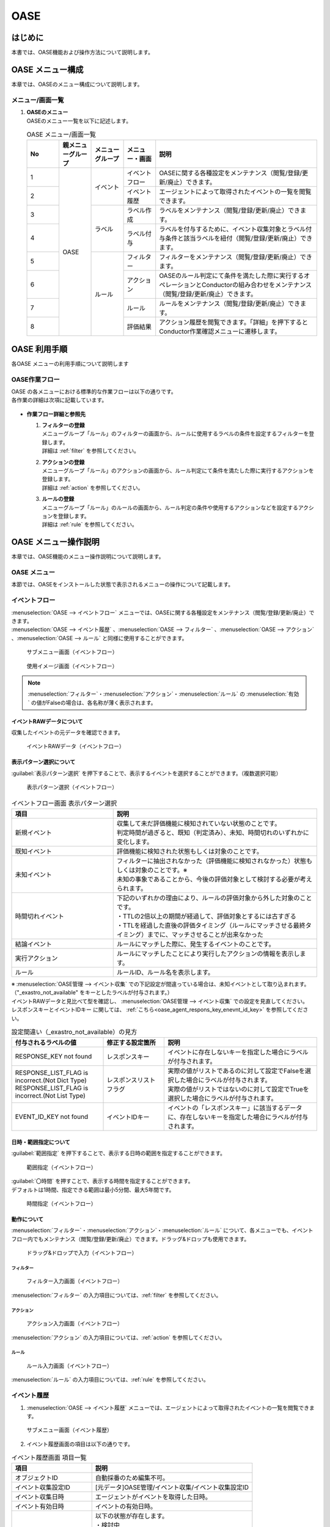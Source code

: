 ====
OASE
====

はじめに
=========

| 本書では、OASE機能および操作方法について説明します。

OASE メニュー構成
=================

| 本章では、OASEのメニュー構成について説明します。

メニュー/画面一覧
-----------------

#. | **OASEのメニュー**
   | OASEのメニュー一覧を以下に記述します。

   .. table::  OASE メニュー/画面一覧
      :widths: 1 1 1 1 5
      :align: left

      +-------+--------------+--------------+--------------+-----------------------------------------+
      | **N\  | **親メニュー\| **メニュー\  | **メニュー\  | **説明**                                |
      | o**   | グループ**   | グループ**   | ・画面**     |                                         |
      +=======+==============+==============+==============+=========================================+
      | 1     | OASE         | イベント     | イベント\    | OASEに関する各種設定をメンテナンス\     |
      |       |              |              | フロー       | （閲覧/登録/更新/廃止）できます。       |
      +-------+              +              +--------------+-----------------------------------------+
      | 2     |              |              | イベント\    | エージェントによって取得された\         |
      |       |              |              | 履歴         | イベントの一覧を閲覧できます。          |
      +-------+              +--------------+--------------+-----------------------------------------+
      | 3     |              | ラベル       | ラベル作成   | ラベルをメンテナンス\                   |
      |       |              |              |              | （閲覧/登録/更新/廃止）できます。       |
      +-------+              +              +--------------+-----------------------------------------+
      | 4     |              |              | ラベル付与   | ラベルを付与するために、イベント\       |
      |       |              |              |              | 収集対象とラベル付与条件と該当ラベルを\ |
      |       |              |              |              | 紐付（閲覧/登録/更新/廃止）できます。   |
      +-------+              +--------------+--------------+-----------------------------------------+
      | 5     |              | ルール       | フィルター   | フィルターをメンテナンス\               |
      |       |              |              |              | （閲覧/登録/更新/廃止）できます。       |
      |       |              |              |              |                                         |
      +-------+              +              +--------------+-----------------------------------------+
      | 6     |              |              | アクション   | OASEのルール判定にて条件を満たした際に\ |
      |       |              |              |              | 実行するオペレーションとConductorの\    |
      |       |              |              |              | 組み合わせをメンテナンス\               |
      |       |              |              |              | （閲覧/登録/更新/廃止）できます。       |
      +-------+              +              +--------------+-----------------------------------------+
      | 7     |              |              | ルール       | ルールをメンテナンス\                   |
      |       |              |              |              | （閲覧/登録/更新/廃止）できます。       |
      +-------+              +              +--------------+-----------------------------------------+
      | 8     |              |              | 評価結果     | アクション履歴を閲覧できます。\         |
      |       |              |              |              | 「詳細」を押下すると\                   |
      |       |              |              |              | Conductor作業確認メニューに遷移します。 |
      +-------+--------------+--------------+--------------+-----------------------------------------+


OASE 利用手順
=============

| 各OASE メニューの利用手順について説明します

OASE作業フロー
-----------------------

| OASE の各メニューにおける標準的な作業フローは以下の通りです。
| 各作業の詳細は次項に記載しています。

.. figure:: /images/ja/oase/oase/oase_rule_process_v2-3.png
   :width: 700px
   :alt: OASE作業フロー

-  **作業フロー詳細と参照先**

   #. | **フィルターの登録**
      | メニューグループ「ルール」のフィルターの画面から、ルールに使用するラベルの条件を設定するフィルターを登録します。
      | 詳細は :ref:`filter` を参照してください。

   #. | **アクションの登録**
      | メニューグループ「ルール」のアクションの画面から、ルール判定にて条件を満たした際に実行するアクションを登録します。
      | 詳細は :ref:`action` を参照してください。

   #. | **ルールの登録**
      | メニューグループ「ルール」のルールの画面から、ルール判定の条件や使用するアクションなどを設定するアクションを登録します。
      | 詳細は :ref:`rule` を参照してください。


OASE メニュー操作説明
============================

| 本章では、OASE機能のメニュー操作説明について説明します。

OASE メニュー
-------------------

| 本節では、OASEをインストールした状態で表示されるメニューの操作について記載します。

.. _event_flow:

イベントフロー
--------------

| :menuselection:`OASE --> イベントフロー` メニューでは、OASEに関する各種設定をメンテナンス（閲覧/登録/更新/廃止）できます。

| :menuselection:`OASE --> イベント履歴` 、:menuselection:`OASE --> フィルター` 、:menuselection:`OASE --> アクション` 、:menuselection:`OASE --> ルール` と同様に使用することができます。

.. figure:: /images/ja/oase/oase/event_flow_menu.png
   :width: 800px
   :alt: サブメニュー画面（イベントフロー）

   サブメニュー画面（イベントフロー）

.. figure:: /images/ja/oase/oase/event_flow_screen_v2-4.png
   :width: 800px
   :alt: 使用イメージ画面（イベントフロー）

   使用イメージ画面（イベントフロー）

.. note::
   | :menuselection:`フィルター`・:menuselection:`アクション`・:menuselection:`ルール` の :menuselection:`有効` の値がFalseの場合は、各名称が薄く表示されます。

イベントRAWデータについて
^^^^^^^^^^^^^^^^^^^^^^^^^
| 収集したイベントの元データを確認できます。

.. figure:: /images/ja/oase/oase/event_flow_event_raw_data.png
   :width: 800px
   :alt: イベントRAWデータ（イベントフロー）

   イベントRAWデータ（イベントフロー）

表示パターン選択について
^^^^^^^^^^^^^^^^^^^^^^^^^

| :guilabel:`表示パターン選択` を押下することで、表示するイベントを選択することができます。（複数選択可能）

.. figure:: /images/ja/oase/oase/event_flow_display_pattern_v2-4.png
   :width: 200px
   :alt: 表示パターン選択（イベントフロー）

   表示パターン選択（イベントフロー）

.. list-table:: イベントフロー画面 表示パターン選択
   :widths: 50 100
   :header-rows: 1
   :align: left

   * - 項目
     - 説明
   * - 新規イベント
     - | 収集して未だ評価機能に検知されていない状態のことです。
       | 判定時間が過ぎると、既知（判定済み）、未知、時間切れのいずれかに変化します。
   * - 既知イベント
     - 評価機能に検知された状態もしくは対象のことです。
   * - 未知イベント
     - | フィルターに抽出されなかった（評価機能に検知されなかった）状態もしくは対象のことです。※
       | 未知の事象であることから、今後の評価対象として検討する必要が考えられます。
   * - 時間切れイベント
     - | 下記のいずれかの理由により、ルールの評価対象から外した対象のことです。
       | ・TTLの2倍以上の期間が経過して、評価対象とするには古すぎる
       | ・TTLを経過した直後の評価タイミング（ルールにマッチさせる最終タイミング）までに、マッチさせることが出来なかった
   * - 結論イベント
     - ルールにマッチした際に、発生するイベントのことです。
   * - 実行アクション
     - ルールにマッチしたことにより実行したアクションの情報を表示します。
   * - ルール
     - ルールID、ルール名を表示します。


| ※  :menuselection:`OASE管理 --> イベント収集` での下記設定が間違っている場合は、未知イベントとして取り込まれます。
| （"_exastro_not_available" をキーとしたラベルが付与されます。）
| イベントRAWデータと見比べて型を確認し、 :menuselection:`OASE管理 --> イベント収集` での設定を見直してください。
| レスポンスキーとイベントIDキー に関しては、 :ref:`こちら<oase_agent_respons_key_enevnt_id_key>` を参照してください。

.. list-table:: 設定間違い（_exastro_not_available）の見方
 :widths: 3 2 5
 :header-rows: 1
 :align: left

 * - 付与されるラベルの値
   - 修正する設定箇所
   - 説明
 * - RESPONSE_KEY not found
   - レスポンスキー
   - イベントに存在しないキーを指定した場合にラベルが付与されます。
 * - | RESPONSE_LIST_FLAG is incorrect.(Not Dict Type)
     | RESPONSE_LIST_FLAG is incorrect.(Not List Type)
   - レスポンスリストフラグ
   - | 実際の値がリストであるのに対して設定でFalseを選択した場合にラベルが付与されます。
     | 実際の値がリストではないのに対して設定でTrueを選択した場合にラベルが付与されます。
 * - EVENT_ID_KEY not found
   - イベントIDキー
   - イベントの「レスポンスキー」に該当するデータに、存在しないキーを指定した場合にラベルが付与されます。


日時・範囲指定について
^^^^^^^^^^^^^^^^^^^^^^

| :guilabel:`範囲指定` を押下することで、表示する日時の範囲を指定することができます。

.. figure:: /images/ja/oase/oase/event_flow_time.png
   :width: 800px
   :alt: 範囲指定（イベントフロー）

   範囲指定（イベントフロー）

| :guilabel:`〇時間` を押すことで、表示する時間を指定することができます。
| デフォルトは1時間、指定できる範囲は最小5分間、最大5年間です。

.. figure:: /images/ja/oase/oase/event_flow_time_select.png
   :width: 100px
   :alt: 時間指定（イベントフロー）

   時間指定（イベントフロー）

動作について
^^^^^^^^^^^^^

| :menuselection:`フィルター`・:menuselection:`アクション`・:menuselection:`ルール` について、各メニューでも、イベントフロー内でもメンテナンス（閲覧/登録/更新/廃止）できます。ドラッグ&ドロップも使用できます。

.. figure:: /images/ja/oase/oase/event_flow_drag_drop_v2-4.gif
   :width: 800px
   :alt: ドラッグ&ドロップで入力（イベントフロー）

   ドラッグ&ドロップで入力（イベントフロー）

フィルター
**********

.. figure:: /images/ja/oase/oase/event_flow_filter_v2-4.png
   :width: 800px
   :alt: フィルター入力画面（イベントフロー）

   フィルター入力画面（イベントフロー）

| :menuselection:`フィルター` の入力項目については、:ref:`filter` を参照してください。

アクション
**********

.. figure:: /images/ja/oase/oase/event_flow_action_v2-4.png
   :width: 800px
   :alt: アクション入力画面（イベントフロー）

   アクション入力画面（イベントフロー）

| :menuselection:`アクション` の入力項目については、:ref:`action` を参照してください。

ルール
*******

.. figure:: /images/ja/oase/oase/event_flow_rule_v2-4.png
   :width: 800px
   :alt: ルール入力画面（イベントフロー）

   ルール入力画面（イベントフロー）

| :menuselection:`ルール` の入力項目については、:ref:`rule` を参照してください。

.. _event_history:

イベント履歴
------------

1. | :menuselection:`OASE --> イベント履歴` メニューでは、エージェントによって取得されたイベントの一覧を閲覧できます。

.. figure:: /images/ja/oase/oase/event_history_menu.png
   :width: 800px
   :alt: サブメニュー画面（イベント履歴）

   サブメニュー画面（イベント履歴）

2. | イベント履歴画面の項目は以下の通りです。

.. list-table:: イベント履歴画面 項目一覧
   :widths: 50 100
   :header-rows: 1
   :align: left

   * - 項目
     - 説明
   * - オブジェクトID
     - 自動採番のため編集不可。
   * - イベント収集設定ID
     - [元データ]OASE管理/イベント収集/イベント収集設定ID
   * - イベント収集日時
     - エージェントがイベントを取得した日時。
   * - イベント有効日時
     - イベントの有効日時。
   * - イベント状態
     - | 以下の状態が存在します。
       | ・検討中
       | ・未知
       | ・判定済み
       | ・時間切れ
   * - イベント種別
     - | 以下の状態が存在します。
       | ・イベント
       | ・結論イベント
   * - ラベル
     - 付与されたラベル情報。
   * - 評価ルール名
     - | [元データ]
       | OASE/ルール/ルールラベル名
   * - 利用イベント
     - 評価に利用されたイベント。

| 検索方法に関しては、 :ref:`event_history_search_method` を参照してください。

.. _label_creation:

ラベル作成
-----------

1. | :menuselection:`OASE --> ラベル作成` メニューでは、ラベルをメンテナンス（閲覧/登録/更新/廃止）できます。

.. figure:: /images/ja/oase/oase/label_creation_menu.png
   :width: 800px
   :alt: サブメニュー画面（ラベル作成）

   サブメニュー画面（ラベル作成）

2. | ラベル作成画面の入力項目は以下の通りです。

.. list-table:: ラベル作成画面 入力項目一覧
   :widths: 50 100 30 30 30
   :header-rows: 1
   :align: left

   * - 項目
     - 説明
     - 入力必須
     - 入力方法
     - 制約事項 
   * - ラベルキー
     - | ラベルキーを半角英数字と利用可能な記号(_-)で入力できます。
       | 先頭に記号を使うことはできません。
     - 〇
     - 手動入力
     - 最大長255バイト
   * - カラーコード
     - | 設定するとイベントフロー画面で色がつきます。
       | 設定しないとデフォルトで色がつきます。
     - ー
     - 手動入力
     - 最大長40バイト
   * - 備考
     - 自由記述欄。レコードの廃止・復活時にも記載可能。
     - ー
     - 手動入力
     - 最大長4000バイト

.. _labeling:

ラベル付与
-----------

1. | :menuselection:`OASE --> ラベル付与`  では、ラベルを付与するために、イベント収集対象とラベル付与条件と該当ラベルを紐付（閲覧/登録/更新/廃止）できます。

.. figure:: /images/ja/oase/oase/labeling_menu.png
   :width: 800px
   :alt: サブメニュー画面（ラベル付与）

   サブメニュー画面（ラベル付与）

2. | ラベル付与画面の入力項目は以下の通りです。

   .. table:: ラベル付与画面 入力項目一覧
      :widths: 1 1 7 1 1 2
      :align: left

      +-----------------------------------+---------------------------------------------------------+--------------+--------------+-----------------+
      | **項目**                          | **説明**                                                | **入力必須** | **入力方法** | **制約事項**    |
      +===================================+=========================================================+==============+==============+=================+
      | ラベリング設定名                  | 任意のラベリング設定名を入力します。                    | 〇           | 自動入力     | 最大長255バイト |
      +-----------------------------------+---------------------------------------------------------+--------------+--------------+-----------------+
      | イベント収集設定名                | イベント収集で登録したイベント収集設定名が表示されます。| 〇           | リスト選択   | ー              |
      +-----------------+-----------------+---------------------------------------------------------+--------------+--------------+-----------------+
      |                 | キー            | 検索条件となる、イベントのプロパティのキーをJSONの\     | ー           | 手動入力     | 最大長255バイト |
      |                 |                 | クエリ言語（JMESPath）で指定します。                    |              |              | ※1              |
      |                 |                 |                                                         |              |              |                 |
      |                 |                 | 半角英数字と記号(!#%&()*+,-.;<=>?@[]^_{|}~)\            |              |              |                 |
      |                 |                 | を使用できます。                                        |              |              |                 |
      |                 |                 |                                                         |              |              |                 |
      |                 |                 | 下記キーも入力可能です。                                |              |              |                 |
      |                 |                 |                                                         |              |              |                 |
      |                 |                 | ・_exastro_event_collection_settings_id                 |              |              |                 |
      |                 |                 |                                                         |              |              |                 |
      |                 |                 | ・_exastro_fetched_time                                 |              |              |                 |
      |                 |                 |                                                         |              |              |                 |
      |                 |                 | ・_exastro_end_time                                     |              |              |                 |
      |                 +-----------------+---------------------------------------------------------+--------------+--------------+-----------------+
      |                 | 値のデータ型    | 値のデータ型を選択します。                              | ー           | リスト選択   | ※1, ※2          |
      |                 |                 |                                                         |              |              |                 |
      |                 |                 | ・真偽値、オブジェクト、配列、空判定：                  |              |              |                 |
      |                 |                 |                                                         |              |              |                 |
      |                 |                 | 比較方法が[==,≠]の場合に、いずれかを指定してください。  |              |              |                 |
      |                 |                 |                                                         |              |              |                 |
      |                 |                 | ・その他：                                              |              |              |                 |
      |                 |                 |                                                         |              |              |                 |
      |                 |                 | 比較方法が[RegExp, RegExp(DOTALL), RegExp(MULTILINE)]\  |              |              |                 |
      |                 |                 | の場合は指定してください。                              |              |              |                 |
      |                 +-----------------+---------------------------------------------------------+--------------+--------------+-----------------+
      |                 | 比較方法        | 比較方法を選択します。                                  | ー           | リスト選択   | ※1              |
      |                 |                 |                                                         |              |              |                 |
      |                 |                 | ・<, <=, >, >=：                                        |              |              |                 |
      |                 |                 |                                                         |              |              |                 |
      |                 |                 | 値のデータ型が、[文字列、整数、小数]の場合のみ選択\     |              |              |                 |
      |                 |                 | 可能です。                                              |              |              |                 |
      |                 |                 |                                                         |              |              |                 |
      |                 |                 | ・RegExp, RegExp(DOTALL), RegExp(MULTILINE)※3：         |              |              |                 |
      |                 |                 |                                                         |              |              |                 |
      |                 |                 | 値のデータ型が、[その他]の場合のみ選択可能です。        |              |              |                 |
      |                 +-----------------+---------------------------------------------------------+--------------+--------------+-----------------+
      |                 | 比較する値      | 比較する値を入力します。                                | ー           | 手動入力     | 最大長4000バイト|
      |                 |                 |                                                         |              |              | ※1              |
      |                 |                 | ・値のデータ型で[真偽値]を選択した場合：                |              |              |                 |
      |                 |                 |                                                         |              |              |                 |
      |                 |                 | trueかfalse（大文字が含まれていても可能）を入力します。 |              |              |                 |
      |                 |                 |                                                         |              |              |                 |
      |                 |                 | ・値のデータ型で[オブジェクト]を選択した場合：          |              |              |                 |
      |                 |                 |                                                         |              |              |                 |
      |                 |                 | {}で囲みます。                                          |              |              |                 |
      |                 |                 |                                                         |              |              |                 |
      |                 |                 | ・値のデータ型で[配列]を選択した場合：                  |              |              |                 |
      |                 |                 |                                                         |              |              |                 |
      |                 |                 | []で囲みます。                                          |              |              |                 |
      +-----------------+-----------------+---------------------------------------------------------+--------------+--------------+-----------------+
      | ラベル          | キー            | 下記キーとラベル作成で登録したラベルキーが\             | 〇           | リスト選択   | ※1              |
      |                 |                 | 選択できます。                                          |              |              |                 |
      |                 |                 |                                                         |              |              |                 |
      |                 |                 | ・_exastro_host                                         |              |              |                 |
      |                 +-----------------+---------------------------------------------------------+--------------+--------------+-----------------+
      |                 | 値              | ラベル付与したい値を入力します。                        | ー           | 手動入力     | 最大長255バイト |
      |                 |                 |                                                         |              |              | ※1              |
      |                 |                 | 正規表現で使用したい場合は、以下のように入力して\       |              |              |                 |
      |                 |                 | ください。                                              |              |              |                 |
      |                 |                 |                                                         |              |              |                 |
      |                 |                 | ①正規表現を使って（「比較する値」による）検索を行い、\  |              |              |                 |
      |                 |                 | 任意の値をラベルにつけたい                              |              |              |                 |
      |                 |                 |                                                         |              |              |                 |
      |                 |                 | 任意の値を入力してください。                            |              |              |                 |
      |                 |                 |                                                         |              |              |                 |
      |                 |                 | ②正規表現を使って（「比較する値」による）検索を行い、\  |              |              |                 |
      |                 |                 | そのマッチした結果を、ラベルの値としてそのまま\         |              |              |                 |
      |                 |                 | 利用したい場合                                          |              |              |                 |
      |                 |                 |                                                         |              |              |                 |
      |                 |                 | 値を空欄にしてください。                                |              |              |                 |
      |                 |                 |                                                         |              |              |                 |
      |                 |                 | ③②のマッチした結果に対して、正規表現置換を行いたい\     |              |              |                 |
      |                 |                 | 場合                                                    |              |              |                 |
      |                 |                 |                                                         |              |              |                 |
      |                 |                 | 検索結果のキャプチャグループの値を使いたい場合などを\   |              |              |                 |
      |                 |                 | 想定しています                                          |              |              |                 |
      |                 |                 |                                                         |              |              |                 |
      |                 |                 | ex.                                                     |              |              |                 |
      |                 |                 |                                                         |              |              |                 |
      |                 |                 | ・キャプチャグループの1個目をラベルの値にしたい場合     |              |              |                 |
      |                 |                 |                                                         |              |              |                 |
      |                 |                 | 　→ \\1                                                 |              |              |                 |
      |                 |                 |                                                         |              |              |                 |
      |                 |                 | ・キャプチャグループの1個目 + 任意の値（.com）をラベル\ |              |              |                 |
      |                 |                 | の値にしたい場合                                        |              |              |                 |
      |                 |                 |                                                         |              |              |                 |
      |                 |                 | 　→ \\1.com                                             |              |              |                 |
      +-----------------+-----------------+---------------------------------------------------------+--------------+--------------+-----------------+
      | 備考                              | 自由記述欄です。                                        | ー           | 手動入力     | 最大長4000バイト|
      +-----------------------------------+---------------------------------------------------------+--------------+--------------+-----------------+

| ※1 ラベル付与における各ユースケースについて、必須項目は以下の通りです。

.. table:: ラベル付与におけるユースケースについて
 :widths: 9 1 2 3 1 1 2
 :align: left

 +-------------------------------------------------+-----------------------------------------------------------------------+----------------------------+
 | **ユースケース**                                | **検索条件**                                                          | **ラベル**                 |
 |                                                 +----------------+------------------+------------------+----------------+-------------+--------------+
 |                                                 | **キー**       | **値のデータ型** | **比較方法**     | **比較する値** | **キー**    | **値**       | 
 +=================================================+================+==================+==================+================+=============+==============+
 | 検索条件にマッチした際に、ラベルを付与したい    | 〇             | 〇               | 〇               | 〇             | 〇          | 〇           |
 +-------------------------------------------------+----------------+------------------+------------------+----------------+-------------+--------------+
 | 検索条件にマッチした際に、マッチした値を\       | 〇             | 〇               | 〇               | 〇             | 〇          | ー           |
 | そのままラベルの値として使用したい              |                |                  |                  |                |             |              |
 +-------------------------------------------------+----------------+------------------+------------------+----------------+-------------+--------------+
 | 検索条件のキーがマッチした際に、ラベル\         | 〇             | ー               | ー               | ー             | 〇          | 〇,ー        |
 | を付与したい                                    |                |                  |                  |                |             |              |
 +-------------------------------------------------+----------------+------------------+------------------+----------------+-------------+--------------+
 | 検索条件の値がFalseの値（空文字、[]、{}、0、\   |  〇            | ー               | ==（一致）,      | ー             | 〇          | == → 〇,ー   |
 | False）でマッチした際に、ラベルを付与したい     |                |                  |                  |                |             |              |
 |                                                 |                |                  | ≠（不一致）のみ  |                |             | ≠ → 〇 のみ  |
 +-------------------------------------------------+----------------+------------------+------------------+----------------+-------------+--------------+
 | 検索条件に正規表現を使用したい                  | 〇             | その他 のみ      | RegExp,          | 〇             | 〇          | 〇,ー        |
 |                                                 |                |                  |                  |                |             |              |
 |                                                 |                |                  | RegExp\          |                |             |              |
 |                                                 |                |                  | (DOTALL),        |                |             |              |
 |                                                 |                |                  |                  |                |             |              |
 |                                                 |                |                  | RegExp\          |                |             |              |
 |                                                 |                |                  | (MULTILINE)\     |                |             |              |
 |                                                 |                |                  | のみ             |                |             |              |
 +-------------------------------------------------+----------------+------------------+------------------+----------------+-------------+--------------+
 | 全てのイベントにラベルを付与したい              | ー             | ー               | ー               | ー             | 〇          | 〇           |
 +-------------------------------------------------+----------------+------------------+------------------+----------------+-------------+--------------+
 
| 具体的な設定例に関しては、 :ref:`labeling_sample` を参照してください。

| ※2 値の各データ型の説明は以下の通りです。

.. list-table:: ラベル付与における値のデータ型について
   :widths: 1 2 3
   :header-rows: 1
   :align: left

   * - 値のデータ型
     - 比較方法
     - 比較する値
   * - 文字列
     - | RegExp、RegExp(DOTALL)、
       | RegExp(MULTILINE)以外可能
     - | ー
       | 例　sample
   * - 整数
     - | RegExp、RegExp(DOTALL)、
       | RegExp(MULTILINE)以外可能
     - | ー
       | 例　10
   * - 小数
     - | RegExp、RegExp(DOTALL)、
       | RegExp(MULTILINE)以外可能
     - | ー
       | 例　1.1
   * - 真偽値
     - ==（一致）, ≠不一致）のみ
     - true, falseのみ（大文字が含まれていても可能）
   * - オブジェクト
     - ==（一致）, ≠不一致）のみ
     - | {}で囲みます。
       | 例　{Key: Value}
   * - 配列
     - ==（一致）, ≠不一致）のみ
     - | []で囲みます。
       | 例　[aa, bb, cc]
   * - 空判定
     - ==（一致）, ≠不一致）のみ
     - | 空文字、[]、{}、0、Falseのみ
       | 例　""
   * - その他
     - | RegExp、RegExp(DOTALL)、
       | RegExp(MULTILINE)のみ
     - ー

| ※3 ラベル付与における正規表現に関しては、以下の通りです。

.. table:: ラベル付与における正規表現の種類について
 :widths: 1 3
 :align: left

 +-----------------------+------------------------------------------------------------------+
 | **比較方法**          | **説明**                                                         |
 +=======================+==================================================================+
 | RegExp                | オプションなしで正規表現を行います。                             |
 +-----------------------+------------------------------------------------------------------+
 | RegExp(DOTALL)        | 「.」を改行を含む全ての文字にマッチさせることができます。        |
 |                       |                                                                  |
 |                       | このオプションがなければ、改行を含まない全ての文字、になります。 |
 +-----------------------+------------------------------------------------------------------+
 | RegExp(MULTILINE)     | 「^」「$」が各行の先頭と末尾にマッチさせることができます。       |
 +-----------------------+------------------------------------------------------------------+

| 具体的な使用例に関しては、 :ref:`labeling_regexp_sample` を参照してください。




.. _filter:

フィルター
----------

1. | :menuselection:`OASE --> フィルター` では、フィルターをメンテナンス（閲覧/登録/更新/廃止）できます。

.. figure:: /images/ja/oase/oase/filter_create_menu_v2-4.png
   :width: 800px
   :alt: サブメニュー画面（フィルター）

   サブメニュー画面（フィルター）

2. | フィルター画面の入力項目は以下の通りです。

.. list-table::
   :widths: 50 100 30 30 30
   :header-rows: 1
   :align: left

   * - 項目
     - 説明
     - 入力必須
     - 入力方法
     - 制約事項 
   * - 有効
     - | フィルターの有効/無効を選択します。
       | True：有効
       | False：無効
     - 〇
     - リスト選択
     - ー
   * - フィルター名
     - 任意のフィルター名を入力します。
     - 〇
     - 手動入力
     - 最大長255バイト
   * - フィルター条件
     - フィルター条件を設定するウィンドウを開きます。
     - 〇
     - ー
     - ー
   * - 検索方法
     - | ラベルの検索方法を選択します。
       | ユニーク：一意のイベントの抽出しか許可しません。複数イベントがヒットした場合、ヒットしたイベントすべてを未知のイベントとして処理します。
       | キューイング：一意のイベントを抽出しますが、複数イベントがヒットした場合、一番古いイベントを使用します。ルールに複数回マッチする可能性があるため、ご注意ください。
     - 〇
     - 手動入力
     - ー
   * - 備考
     - 自由記述欄。レコードの廃止・復活時にも記載可能。
     - ー
     - 手動入力
     - 最大長4000バイト


フィルターの条件については :guilabel:`フィルター条件` 欄をクリックすることで表示されるウインドウから設定できます。

.. figure:: /images/ja/oase/oase/filter_condition_v2-4.png
   :width: 600px
   :alt: フィルター条件設定

   フィルター条件設定

3. | フィルター条件の入力項目は以下の通りです。

.. list-table::
   :widths: 50 100 30 30 30
   :header-rows: 1
   :align: left

   * - 項目
     - 説明
     - 入力必須
     - 入力方法
     - 制約事項 
   * - ラベルキー
     - | 下記キーとラベル作成で登録したラベルキーが選択できます。
       | ・_exastro_event_collection_settings_id
       | ・_exastro_fetched_time
       | ・_exastro_end_time
       | ・_exastro_type
       | ・_exastro_host
     - 〇
     - リスト選択
     - ー
   * - 条件
     - ==（一致）,≠（不一致）が選択できます。
     - 〇
     - リスト選択
     - ー
   * - 条件値
     - ラベルキーに設定する値を入力します。
     - 〇
     - 手動入力
     - 最大長4000バイト


.. _action:

アクション
----------

1. | :menuselection:`OASE --> アクション` では、アクションをメンテナンス（閲覧/登録/更新/廃止）できます。

.. figure:: /images/ja/oase/oase/action_create_menu_v2-4.png
   :width: 800px
   :alt: サブメニュー画面（アクション）

   サブメニュー画面（アクション）

2. | アクション画面の入力項目は以下の通りです。

.. list-table::
   :widths: 50 60 30 30 30
   :header-rows: 1
   :align: left

   * - 項目
     - 説明
     - 入力必須
     - 入力方法
     - 制約事項 
   * - アクション名
     - 任意のアクション名を入力します。
     - 〇
     - 手動入力
     - 最大長255バイト
   * - Conductor名称
     - | [元データ]
       | Conductor/Conductor一覧/Conductor名称
     - 〇
     - リスト選択
     - ー
   * - オペレーション名
     - | [元データ]
       | 基本コンソール/オペレーション一覧/オペレーション名
     - 〇
     - リスト選択
     - ー
   * - イベント連携（ホスト）
     - 元イベントのラベル"_exastro_host"をアクションの対象ホストとして指定するかどうかを選択します。
     - 〇
     - リスト選択
     - デフォルト値：False
   * - 指定（ホスト）
     - | アクションの対象ホストを選択します。
       | [元データ]
       | Ansible共通/機器一覧/ホスト名
     - ー
     - リスト選択
     - ー
   * - 利用パラメータシート
     - | アクションで利用するパラメータシートを選択します。
       | [元データ]
       | パラメータシート(入力用)/パラメータシート名(ja)
     - ー
     - リスト選択
     - ー
   * - 備考
     - 自由記述欄。レコードの廃止・復活時にも記載可能。
     - ー
     - 手動入力
     - 最大長4000バイト


.. tip::
   | オペレーションを指定しない場合、「ホスト」と「利用パラメータシート」を設定します。

.. _rule:

ルール
------

1. | :menuselection:`OASE --> ルール` では、ルールをメンテナンス（閲覧/登録/更新/廃止）できます。

.. figure:: /images/ja/oase/oase/rule_create_menu.png
   :width: 800px
   :alt: サブメニュー画面（ルール）

   サブメニュー画面（ルール）

2. | ルール画面の入力項目は以下の通りです。

.. list-table::
   :widths: 50 100 30 30 40
   :header-rows: 1
   :align: left

   * - 項目
     - 説明
     - 入力必須
     - 入力方法
     - 制約事項 
   * - 有効
     - | フィルターの有効/無効を選択します。
       | True：有効
       | False：無効
     - 〇
     - リスト選択
     - ー
   * - ルール名
     - 任意のルール名を入力します。
     - 〇
     - 手動入力
     - 最大長255バイト
   * - ルールラベル名
     - | どのルールから作成された結論イベントなのかを、恒久的に判別するため
       | "_exastro_rule_name"ラベルに設定する任意の名前を入力します。
     - 〇
     - 手動入力
     - | 最大長255バイト
       | ※後から変更することはできません。
   * - 優先順位
     - | 優先順位を正の整数で入力してください。
       | 数値が小さいものを優先します。
     - 〇
     - 手動入力
     - 最大長255バイト
   * - フィルターA
     - | [元データ]
       | OASE/ルール/フィルター/フィルターID
     - 〇
     - リスト選択
     - ー
   * - フィルター演算子
     - | フィルター演算子を選択します。
       | A and B：AとBの両方にマッチさせる場合
       | A or B：AかBにマッチさせる場合
       | A -> B：AのあとにBが発生しているときにマッチさせる場合
     - 〇
     - リスト選択
     - ー
   * - フィルターB
     - | [元データ]
       | OASE/ルール/フィルター/フィルターID
     - ー
     - リスト選択
     - ー
   * - 事前通知
     - 
     - ー
     - ファイル選択
     - | 最大サイズ2Mバイト
       | ※1
   * - 作業前承認待ち
     - ※今後機能追加予定です。
     - ー
     - ー
     - ー
   * - 事前通知先
     - 通知先を選択します。
     - ー
     - リスト選択
     - ー
   * - アクション名
     - | [元データ]
       | OASE/アクション/アクション名
     - ー
     - リスト選択
     - ー
   * - 事後通知
     - 
     - ー
     - ファイル選択
     - | 最大サイズ2Mバイト
       | ※1
   * - 作業後承認待ち
     - ※今後機能追加予定です。
     - ー
     - ー
     - ー
   * - 事後通知先
     - 通知先を選択します。
     - ー
     - リスト選択
     - ー
   * - アクション（元イベントのラベル継承）
     - ルールに利用した元イベントのラベルをアクションのパラメーターとして利用するかどうかを選択します。
     - ー
     - リスト選択
     - デフォルト値：True
   * - 結論イベント（元イベントのラベル継承）
     - ルールに利用した元イベントのラベルを結論イベント継承するかどうかを選択します。
     - ー
     - リスト選択
     - デフォルト値：False
   * - 結論ラベル設定
     - 結論イベント用のラベル付与を設定するウィンドウを開きます。
     - 〇
     - リスト選択
     - ー
   * - TTL
     - | TTL（Time To Live）とは、エージェントが取得したイベントが、ルールの評価対象として扱われる期間（秒）のことです。
     - 〇
     - 手動入力
     - | 最小値10（秒）
       | 最大値2147483647（秒）
       | デフォルトの値：3600（秒）
   * - 備考
     - 自由記述欄。レコードの廃止・復活時にも記載可能。
     - ー
     - 手動入力
     - 最大長4000バイト

| ※1 事前・事後通知に使用できるテンプレートに関しては、 :ref:`variables_available_templates` を参照してください。

結論ラベルについては :guilabel:`結論ラベル設定` 欄をクリックすることで表示されるウインドウから設定できます。

.. figure:: /images/ja/oase/oase/conclusion_label_settings_v2-4.png
   :width: 600px
   :alt: 結論ラベル設定

   結論ラベル設定


3. | 結論ラベルの入力項目は以下の通りです。

.. list-table::
   :widths: 50 100 30 30 30
   :header-rows: 1
   :align: left

   * - 項目
     - 説明
     - 入力必須
     - 入力方法
     - 制約事項 
   * - 結論ラベルキー
     - | 下記キーとラベル作成で登録したラベルキーが選択できます。
       | ・_exastro_host
     - 〇
     - リスト選択
     - ー
   * - 結論ラベル値
     - 結論ラベルキーに設定する値を入力します。
     - 〇
     - 手動入力
     - 最大長4000バイト


.. _evaluation_results:

評価結果
--------

1. | :menuselection:`OASE --> 評価結果` では、評価結果を閲覧できます。

.. figure:: /images/ja/oase/oase/evaluation_results_menu.png
   :width: 800px
   :alt: サブメニュー画面（評価結果）

   サブメニュー画面（評価結果）

2. | 評価結果画面の項目は以下の通りです。
   | :guilabel:`詳細` ボタンで :menuselection:`Conductor --> 作業状態確認` に遷移し、実行状態の詳細を閲覧することができます。

.. list-table::
   :widths: 50 100
   :header-rows: 1
   :align: left

   * - 項目
     - 説明
   * - アクション履歴ID
     - ラベルキーを半角英数字と利用可能な記号(_-)で入力できます。
   * - ルールID
     - | [元データ]
       | OASE/ルール/ルールID
   * - ルール名
     - | [元データ]
       | OASE/ルール/ルール名
   * - ステータス
     - | ステータスには以下の状態が存在します。
       | ・判定済み
       | ・実行中
       | ・承認待ち
       | ・承認済み
       | ・承認却下済み
       | ・完了
       | ・完了（異常）
       | ・完了確認待ち
       | ・完了確認済み
       | ・完了確認却下済み
   * - アクションID
     - | [元データ]
       | OASE/アクション/アクションID
   * - アクション名
     - | [元データ]
       | OASE/アクション/アクション名
   * - ConductorインスタンスID
     - | [元データ]
       | Conductor/Conductor作業履歴/ConductorインスタンスID
   * - Conductor名称
     - | [元データ]
       | Conductor/Conductor作業履歴/Conductor名称
   * - オペレーションID
     - | [元データ]
       | 基本コンソール/オペレーション一覧/オペレーションID
   * - オペレーション名
     - | [元データ]
       | 基本コンソール/オペレーション一覧/オペレーション名
   * - イベント連携
     - [元データ]ルール
   * - 指定ホストID
     - | [元データ]
       | Ansible共通/機器一覧/管理システム項番
   * - 指定ホスト名
     - | [元データ]
       | Ansible共通/機器一覧/ホスト名
   * - 利用パラメータシート名
     - | [元データ]
       | パラメータシート定義一覧/パラメータシート名(ja)
   * - 利用パラメータシート（rest）
     - | [元データ]
       | パラメータシート定義一覧/パラメータシート名(rest)
   * - 利用イベントID
     - アクションを実行するに至ったイベントのID一覧。
   * - アクション（元イベントのラベル継承）
     - [元データ]ルール
   * - イベント（元イベントのラベル継承）
     - [元データ]ルール
   * - アクションパラメータ
     - アクションへ連携するパラメータを表示します。
   * - 結論イベントラベル
     - 結論イベントで利用するラベルを表示します。
   * - 登録日時
     - YYYY/MM/DD HH:MM:SS
   * - 備考
     - 自由記述欄。レコードの廃止・復活時にも記載可能。


付録
=====

.. _labeling_sample:

ラベル付与での設定例
---------------------

| ラベル付与での設定例は以下の通りです。

.. figure:: /images/ja/oase/oase/labeling_sample.png
   :width: 800px
   :alt: ラベル付与での記入例（ラベル付与）

   ラベル付与での記入例（ラベル付与）

.. _labeling_regexp_sample:

ラベル付与での使用例（正規表現）
--------------------------------

| 正規表現を使用したラベル付与での使用例は以下の通りです。

.. table:: 正規表現のオプションの有無の例
 :widths: 2 2 3 1 1 2
 :align: left

 +---------------------+---------------------------------------------------------------------+-----------------------------+------------------------------------+
 |                     | **検索条件**                                                        | **ラベル**                  |                                    |
 +---------------------+-----------------------+---------------------------------------------+--------------+--------------+------------------------------------+
 | **メール本文**      | **比較方法**          | **比較する値**                              |  **キー**    | **値**       | **付与されるラベル（key: value）** | 
 +=====================+=======================+=============================================+==============+==============+====================================+
 | 対象                | RegExp                | サーバ:(.*).com                             | Server       | ー           | Server: web01                      |
 |                     |                       |                                             |              |              |                                    |
 | サーバ:web01.com    |                       |                                             |              |              |                                    |
 +---------------------+-----------------------+---------------------------------------------+--------------+--------------+------------------------------------+
 | ・・・（文章）      | RegExp(DOTALL)        | サーバ:(\\w+).com\\r\\n(.*)が発生しました。 | Server       | \\2: \\1     | Server: 障害: web01                |
 |                     |                       |                                             |              |              |                                    |
 | 対象                |                       |                                             |              |              |                                    |
 |                     |                       |                                             |              |              |                                    |
 | サーバ:web01.com    |                       |                                             |              |              |                                    |
 |                     |                       |                                             |              |              |                                    |
 | ・・・（文章）      |                       |                                             |              |              |                                    |
 +---------------------+-----------------------+---------------------------------------------+--------------+--------------+------------------------------------+
 | サーバ:web01.com    | RegExp(MULTILINE)     | ^サーバ:(.*).com\\r$                        | Server       | \\1          | Server: web01                      |
 |                     |                       |                                             |              |              |                                    |
 | 障害が発生しました。|                       |                                             |              |              |                                    |
 +---------------------+-----------------------+---------------------------------------------+--------------+--------------+------------------------------------+


.. figure:: /images/ja/oase/oase/labeling_regexp.png
   :width: 800px
   :alt: 正規表現を使用する場合の設定

   正規表現を使用する場合の設定


エージェントから送信されてくるイベントデータの形式
---------------------------------------------------

| エージェントから送信されてくるイベントデータの形式は以下の通りです。

.. code-block:: none
   :name: メールサーバからの受信データサンプル
   :caption: メールサーバからの受信データサンプル
   :lineno-start: 1

   {
           "event": [{
               "message_id": "<20231004071711.06338770D0A0@ita-oase-mailserver.localdomain>",
               "envelope_from": "root@ita-oase-mailserver.localdomain",
               "envelope_to": "user1@localhost",
               "header_from": "<root@ita-oase-mailserver.localdomain>",
               "header_to": "user1@localhost",
               "mailaddr_from": "root <root@ita-oase-mailserver.localdomain>",
               "mailaddr_to": "user1@localhost",
               "date": "2023-10-04 16:17:10",
               "lastchange": 1696403830.0,
               "subject": "test mail",
               "body": "sample\r\n"
               "_exastro_event_collection_settings_id": "d0c9a70c-a1c0-4c7b-9e96-82e602ebc55e",
               "_exastro_fetched_time": 1696406510,
               "_exastro_end_time": 1696406810,
               "_exastro_type": "event"
               "_exastro_event_collection_settings_name": "agent01"
           }]
   }

.. _loop_care_notes:

イベント履歴や評価結果に大量のレコードが表示されている場合の確認事項
--------------------------------------------------------------------

| あるルールで設定した結論イベントが、先述のルールに到達するフィルターにマッチする設定になっていた場合
| 再びルールにマッチして結論イベントを生み出すという挙動を繰り返すため
| 無限ループ状態になり、イベント履歴や評価結果に大量のレコードが登録され続ける状態となります。
| 必要に応じて、フィルターやルールの無効化などを行い、設定を見直してみて下さい。


.. _event_history_search_method:

イベント履歴での検索方法
-------------------------

| 検索方法に関しては以下の通りです。

.. table:: イベント履歴画面 検索方法一覧
 :widths: 3 2 2 2
 :align: left

 +-----------------------------------+--------------------------------------------------------------+
 | **項目**                          | **検索**                                                     |
 |                                   +----------------+----------------------+----------------------+
 |                                   | **完全一致**   | **部分一致**         | **一致無し**         |
 +===================================+================+======================+======================+
 | オブジェクトID                    | 検索ヒットする | バリデーションエラー | バリデーションエラー |
 +-----------------------------------+----------------+----------------------+----------------------+
 | イベント収集設定ID                | 検索ヒットする | 検索ヒットする       | 表示なし             |
 +-----------------------------------+----------------+----------------------+----------------------+
 | イベント収集日時                  | 検索ヒットする | ※1                   | 表示なし             |
 +-----------------------------------+----------------+----------------------+----------------------+
 | イベント有効日時                  | 検索ヒットする | ※1                   | 表示なし             |
 +-----------------------------------+----------------+----------------------+----------------------+
 | イベント状態                      | 検索ヒットする | 検索ヒットする       | 表示なし             |
 +-----------------------------------+----------------+----------------------+----------------------+
 | イベント種別                      | 検索ヒットする | 検索ヒットする       | 表示なし             |
 +-----------------------------------+----------------+----------------------+----------------------+
 | ラベル                            | 検索ヒットする | 検索ヒットする       | 表示なし             |
 +-----------------------------------+----------------+----------------------+----------------------+
 | 評価ルール名                      | 検索ヒットする | 検索ヒットする       | 表示なし             |
 +-----------------------------------+----------------+----------------------+----------------------+
 | 利用イベント ※2                   | 検索ヒットする | バリデーションエラー | バリデーションエラー |
 +-----------------------------------+----------------+----------------------+----------------------+

| ※1 イベント収集日時とイベント有効日時の部分一致に関しては以下の通りです。

検索可能な部分一致例
  | YYYY/MM/DD
  | YYYY/MM/DD hh
  | YYYY/MM/DD hh:mm
  |

検索不可能（バリデーションエラー）部分一致例
  | 下記のように最終文字が途切れているもの or 最終文字がコロン
  | YYYY/MM/D
  | YYYY/MM/DD h
  | YYYY/MM/DD hh:
  | YYYY/MM/DD hh:mm:
  | 具体例：2024/09/01 12:2
  |


| ※2 利用イベントの検索方法については以下の通りです。

レコードの「利用イベント」の値を全文使用する
  | 複数個
  | ["ObjectId('xxxxxxxxxxxxxxxxxxxxxxxx')",... "ObjectId('yyyyyyyyyyyyyyyyyyyyyyyy')"]
  | 1個
  | ["ObjectId('xxxxxxxxxxxxxxxxxxxxxxxx')"]
  |

レコードの「利用イベント」の値の配列の中身を使用する
  | 複数個
  | "ObjectId('xxxxxxxxxxxxxxxxxxxxxxxx')",... "ObjectId('yyyyyyyyyyyyyyyyyyyyyyyy')"
  | 1個
  | "ObjectId('xxxxxxxxxxxxxxxxxxxxxxxx')"
  |

レコードの「利用イベント」の値のObjectIdの文字を付けたまま使用する
  | 複数個
  | ObjectId('xxxxxxxxxxxxxxxxxxxxxxxx'),... ObjectId('yyyyyyyyyyyyyyyyyyyyyyyy')
  | 1個
  | ObjectId('xxxxxxxxxxxxxxxxxxxxxxxx')
  | 

レコードの「利用イベント」の値のObjectIdの中身の値を使用する
  | 複数個
  | xxxxxxxxxxxxxxxxxxxxxxxx,... yyyyyyyyyyyyyyyyyyyyyyyy
  | 1個
  | xxxxxxxxxxxxxxxxxxxxxxxx'



.. _variables_available_templates:

事前・事後通知のテンプレート
---------------------------------

| 事前・事後通知のテンプレートは下記の通りです。

.. code-block:: none
   :name: 事前通知のテンプレート
   :caption: 事前通知のテンプレート
   :lineno-start: 1

   [TITLE]
   事前通知

   [BODY]
   イベント
   {%- for event in events -%}
   {%- set i = loop.index %}
       イベントの元データ #{{ i }}
   {%- for  key, value in event._exastro_events.items() %}
         ・{{ key }}：{{ value }}
   {%- endfor -%}
   {%- endfor %}
       結論イベントのラベル     ： {{ action_log.conclusion_event_labels }}
       
   ルール情報
       マッチしたルールのID     ： {{ rule.rule_id }}
       マッチしたルール名       ： {{ rule.rule_name }}
       条件
         フィルターA
           フィルターID         ： {{ rule.filter_a }}
           フィルター名         ： {{ rule.filter_a_name }}
           フィルター条件       ： {{ rule.filter_a_condition_json }}
         フィルター演算子        : {{ rule.filter_operator }}
         フィルターB
           フィルターID         ： {{ rule.filter_b }}
           フィルター名         ： {{ rule.filter_b_name }}
           フィルター条件       ： {{ rule.filter_b_condition_json }}
       結論イベント
         元イベントのラベル継承
           アクション           ： {{ rule.action_label_inheritance_flag }}
           イベント             ： {{ rule.event_label_inheritance_flag }}
         結論ラベル設定         ： {{ rule.conclusion_label_settings }}
       TTL                      ： {{ rule.ttl }}
       備考                     ： {{ rule.note }}

   アクション情報
       アクションのID           ： {{ action.action_id }}
       アクション名             ： {{ action.action_name }}
       オペレーションのID       ： {{ action.operation_id }}
       オペレーション名         ： {{ action.operation_name }}
       実行するConductorのID    ： {{ action.conductor_class_id }}
       実行するConductor名      ： {{ action.conductor_name }}
       ホスト
         イベント連携           ： {{ action.event_collaboration }}
         指定                   ： {{ action.host_id }}
       利用パラメーターシート   ： {{ action.parameter_sheet_id }}
       備考                     ： {{ action.note }}


.. code-block:: none
   :name: 事後通知のテンプレート
   :caption: 事後通知のテンプレート
   :lineno-start: 1

   [TITLE]
   事後通知

   [BODY]
   イベント
   {%- for event in events -%}
   {%- set i = loop.index %}
     イベント #{{ i }}
       イベントのID           ： {{ event.labels._id }}
       イベント収集設定ID     ： {{ event.labels._exastro_event_collection_settings_id }}
       イベント収集設定名     ： {{ event.labels._exastro_event_collection_settings_name }}
       イベント取得時間       ： {{ event.labels._exastro_fetched_time }}
       イベントのラベル
   {%- for key, value in event.labels.items() %}
         ・{{ key }}：{{ value }}
   {%- endfor %}
       イベントの元データ
   {%- for  key, value in event._exastro_events.items() %}
         ・{{ key }}：{{ value }}
   {%- endfor -%}
   {%- endfor %}

   マッチした結果
     ステータス               ： {{ action_log.status }}
     登録日時                 ： {{ action_log.time_register }}
     実行したConductorのID    ： {{ action_log.conductor_instance_id }}
     実行したConductor名      ： {{ action_log.conductor_instance_name }}
     結論イベントのラベル     ： {{ action_log.conclusion_event_labels }}

   ルール情報
     マッチしたルールのID     ： {{ rule.rule_id }}
     マッチしたルール名       ： {{ rule.rule_name }}
     条件
       フィルターA
         フィルターID         ： {{ rule.filter_a }}
         フィルター名         ： {{ rule.filter_a_name }}
         フィルター条件       ： {{ rule.filter_a_condition_json }}
       フィルター演算子        : {{ rule.filter_operator }}
       フィルターB
         フィルターID         ： {{ rule.filter_b }}
         フィルター名         ： {{ rule.filter_b_name }}
         フィルター条件       ： {{ rule.filter_b_condition_json }}    
     結論イベント
       元イベントのラベル継承
         アクション           ： {{ rule.action_label_inheritance_flag }}
         イベント             ： {{ rule.event_label_inheritance_flag }}
       結論ラベル設定         ： {{ rule.conclusion_label_settings }}
     TTL                      ： {{ rule.ttl }}
     備考                     ： {{ rule.note }}

   アクション情報
     アクションのID           ： {{ action.action_id }}
     アクション名             ： {{ action.action_name }}
     オペレーションのID       ： {{ action.operation_id }}
     オペレーション名         ： {{ action.operation_name }}
     実行するConductorのID    ： {{ action.conductor_class_id }}
     実行するConductor名      ： {{ action.conductor_name }}
     ホスト
       イベント連携           ： {{ action.event_collaboration }}
       指定                   ： {{ action.host_id }}
     利用パラメーターシート   ： {{ action.parameter_sheet_id }}
     備考                     ： {{ action.note }}

   Conductor情報
     ステータス               ： {{ conductor.status }}
     オペレーションID         ： {{ conductor.operation_id }}
     オペレーション名         ： {{ conductor.operation_name }}
     登録日時                 ： {{ conductor.time_register }}
     予約日時                 ： {{ conductor.time_book }}
     開始日時                 ： {{ conductor.time_start }}
     終了日時                 ： {{ conductor.time_end }}
     緊急停止フラグ           ： {{ conductor.abort_execute_flag }}
     備考                     ： {{ conductor.note }}


変数を使用した際の結果パターン
^^^^^^^^^^^^^^^^^^^^^^^^^^^^^^

| 結果にパターンのある変数に関しては以下の通りです。

- | action_log.status
  | 判定済み         → Rule matched
  | 実行中           → Executing
  | 完了             → Completed
  | 完了（異常）     → Completed (abnormal)
  | 完了確認待ち     → Waiting for completion confirmation
  | 完了確認済み     → Completion confirmed
  | 完了確認却下済み → Completion confirmation rejected
  | 

- | rule.action_label_inheritance_flag
  | パラメータとして利用する   → Used as a parameter
  | パラメータとして利用しない → Not use as a parameter
  | 

- | rule.event_label_inheritance_flag
  | 結論イベントに継承する   → Inheriting Conclusion Events
  | 結論イベントに継承しない → Not Inheriting Conclusion Events
  | 

- | conductor.status
  | 未実行       → Unexecuted
  | 未実行(予約) → Unexecuted (scheduled)
  | 実行中       → Executing
  | 実行中(遅延) → Executing (delayed)
  | 一時停止     → Paused
  | 正常終了     → Completed
  | 異常終了     → Abend
  | 警告終了     → Ended with warning
  | 緊急停止     → Emergency stop
  | 予約取消     → Cancelled reservation
  | 想定外エラー → Unexpected error
  | 

- | conductor.note
  | 発令済み → Issued
  | 未発令   → not issued
